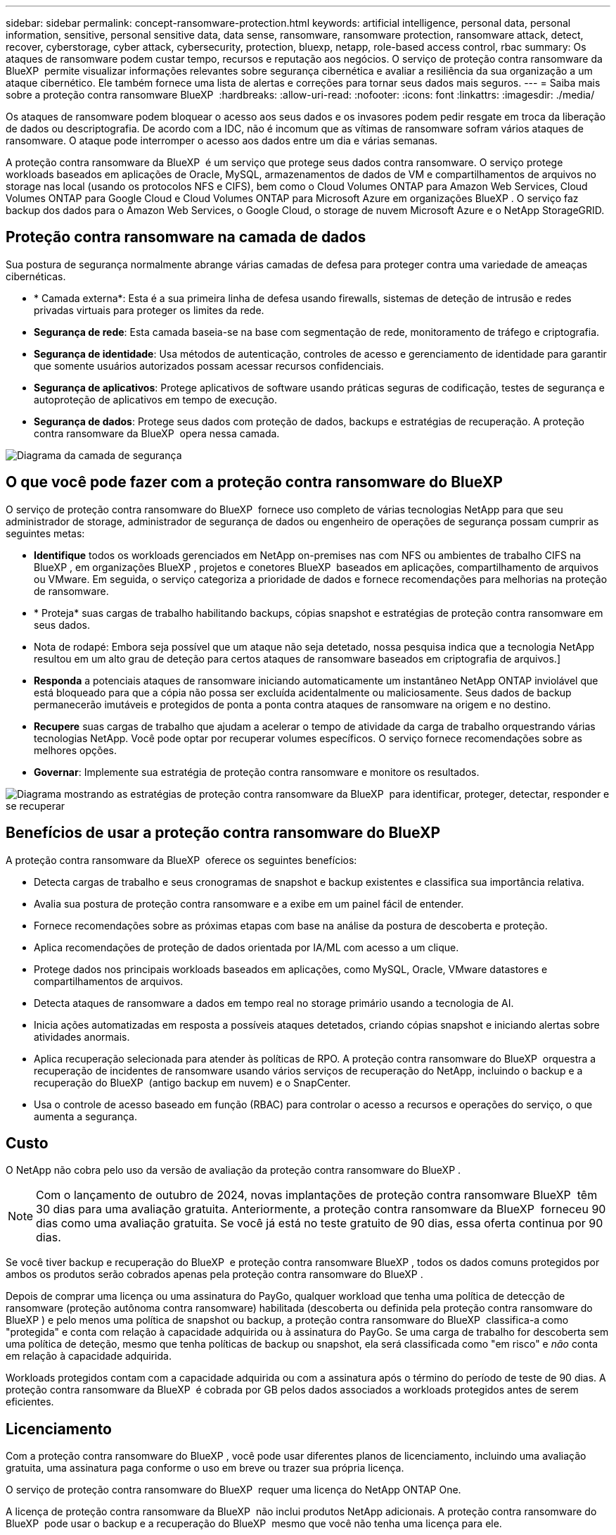 ---
sidebar: sidebar 
permalink: concept-ransomware-protection.html 
keywords: artificial intelligence, personal data, personal information, sensitive, personal sensitive data, data sense, ransomware, ransomware protection, ransomware attack, detect, recover, cyberstorage, cyber attack, cybersecurity, protection, bluexp, netapp, role-based access control, rbac 
summary: Os ataques de ransomware podem custar tempo, recursos e reputação aos negócios. O serviço de proteção contra ransomware da BlueXP  permite visualizar informações relevantes sobre segurança cibernética e avaliar a resiliência da sua organização a um ataque cibernético. Ele também fornece uma lista de alertas e correções para tornar seus dados mais seguros. 
---
= Saiba mais sobre a proteção contra ransomware BlueXP 
:hardbreaks:
:allow-uri-read: 
:nofooter: 
:icons: font
:linkattrs: 
:imagesdir: ./media/


[role="lead"]
Os ataques de ransomware podem bloquear o acesso aos seus dados e os invasores podem pedir resgate em troca da liberação de dados ou descriptografia. De acordo com a IDC, não é incomum que as vítimas de ransomware sofram vários ataques de ransomware. O ataque pode interromper o acesso aos dados entre um dia e várias semanas.

A proteção contra ransomware da BlueXP  é um serviço que protege seus dados contra ransomware. O serviço protege workloads baseados em aplicações de Oracle, MySQL, armazenamentos de dados de VM e compartilhamentos de arquivos no storage nas local (usando os protocolos NFS e CIFS), bem como o Cloud Volumes ONTAP para Amazon Web Services, Cloud Volumes ONTAP para Google Cloud e Cloud Volumes ONTAP para Microsoft Azure em organizações BlueXP . O serviço faz backup dos dados para o Amazon Web Services, o Google Cloud, o storage de nuvem Microsoft Azure e o NetApp StorageGRID.



== Proteção contra ransomware na camada de dados

Sua postura de segurança normalmente abrange várias camadas de defesa para proteger contra uma variedade de ameaças cibernéticas.

* * Camada externa*: Esta é a sua primeira linha de defesa usando firewalls, sistemas de deteção de intrusão e redes privadas virtuais para proteger os limites da rede.
* *Segurança de rede*: Esta camada baseia-se na base com segmentação de rede, monitoramento de tráfego e criptografia.
* *Segurança de identidade*: Usa métodos de autenticação, controles de acesso e gerenciamento de identidade para garantir que somente usuários autorizados possam acessar recursos confidenciais.
* *Segurança de aplicativos*: Protege aplicativos de software usando práticas seguras de codificação, testes de segurança e autoproteção de aplicativos em tempo de execução.
* *Segurança de dados*: Protege seus dados com proteção de dados, backups e estratégias de recuperação. A proteção contra ransomware da BlueXP  opera nessa camada.


image:concept-security-layer-diagram.png["Diagrama da camada de segurança"]



== O que você pode fazer com a proteção contra ransomware do BlueXP 

O serviço de proteção contra ransomware do BlueXP  fornece uso completo de várias tecnologias NetApp para que seu administrador de storage, administrador de segurança de dados ou engenheiro de operações de segurança possam cumprir as seguintes metas:

* *Identifique* todos os workloads gerenciados em NetApp on-premises nas com NFS ou ambientes de trabalho CIFS na BlueXP , em organizações BlueXP , projetos e conetores BlueXP  baseados em aplicações, compartilhamento de arquivos ou VMware. Em seguida, o serviço categoriza a prioridade de dados e fornece recomendações para melhorias na proteção de ransomware.
* * Proteja* suas cargas de trabalho habilitando backups, cópias snapshot e estratégias de proteção contra ransomware em seus dados.
* Nota de rodapé: Embora seja possível que um ataque não seja detetado, nossa pesquisa indica que a tecnologia NetApp resultou em um alto grau de deteção para certos ataques de ransomware baseados em criptografia de arquivos.]
* *Responda* a potenciais ataques de ransomware iniciando automaticamente um instantâneo NetApp ONTAP inviolável que está bloqueado para que a cópia não possa ser excluída acidentalmente ou maliciosamente. Seus dados de backup permanecerão imutáveis e protegidos de ponta a ponta contra ataques de ransomware na origem e no destino.
* *Recupere* suas cargas de trabalho que ajudam a acelerar o tempo de atividade da carga de trabalho orquestrando várias tecnologias NetApp. Você pode optar por recuperar volumes específicos. O serviço fornece recomendações sobre as melhores opções.
* *Governar*: Implemente sua estratégia de proteção contra ransomware e monitore os resultados.


image:diagram-rp-features-phases3.png["Diagrama mostrando as estratégias de proteção contra ransomware da BlueXP  para identificar, proteger, detectar, responder e se recuperar"]



== Benefícios de usar a proteção contra ransomware do BlueXP 

A proteção contra ransomware da BlueXP  oferece os seguintes benefícios:

* Detecta cargas de trabalho e seus cronogramas de snapshot e backup existentes e classifica sua importância relativa.
* Avalia sua postura de proteção contra ransomware e a exibe em um painel fácil de entender.
* Fornece recomendações sobre as próximas etapas com base na análise da postura de descoberta e proteção.
* Aplica recomendações de proteção de dados orientada por IA/ML com acesso a um clique.
* Protege dados nos principais workloads baseados em aplicações, como MySQL, Oracle, VMware datastores e compartilhamentos de arquivos.
* Detecta ataques de ransomware a dados em tempo real no storage primário usando a tecnologia de AI.
* Inicia ações automatizadas em resposta a possíveis ataques detetados, criando cópias snapshot e iniciando alertas sobre atividades anormais.
* Aplica recuperação selecionada para atender às políticas de RPO. A proteção contra ransomware do BlueXP  orquestra a recuperação de incidentes de ransomware usando vários serviços de recuperação do NetApp, incluindo o backup e a recuperação do BlueXP  (antigo backup em nuvem) e o SnapCenter.
* Usa o controle de acesso baseado em função (RBAC) para controlar o acesso a recursos e operações do serviço, o que aumenta a segurança.




== Custo

O NetApp não cobra pelo uso da versão de avaliação da proteção contra ransomware do BlueXP .


NOTE: Com o lançamento de outubro de 2024, novas implantações de proteção contra ransomware BlueXP  têm 30 dias para uma avaliação gratuita. Anteriormente, a proteção contra ransomware da BlueXP  forneceu 90 dias como uma avaliação gratuita. Se você já está no teste gratuito de 90 dias, essa oferta continua por 90 dias.

Se você tiver backup e recuperação do BlueXP  e proteção contra ransomware BlueXP , todos os dados comuns protegidos por ambos os produtos serão cobrados apenas pela proteção contra ransomware do BlueXP .

Depois de comprar uma licença ou uma assinatura do PayGo, qualquer workload que tenha uma política de detecção de ransomware (proteção autônoma contra ransomware) habilitada (descoberta ou definida pela proteção contra ransomware do BlueXP ) e pelo menos uma política de snapshot ou backup, a proteção contra ransomware do BlueXP  classifica-a como "protegida" e conta com relação à capacidade adquirida ou à assinatura do PayGo. Se uma carga de trabalho for descoberta sem uma política de deteção, mesmo que tenha políticas de backup ou snapshot, ela será classificada como "em risco" e _não_ conta em relação à capacidade adquirida.

Workloads protegidos contam com a capacidade adquirida ou com a assinatura após o término do período de teste de 90 dias. A proteção contra ransomware da BlueXP  é cobrada por GB pelos dados associados a workloads protegidos antes de serem eficientes.



== Licenciamento

Com a proteção contra ransomware do BlueXP , você pode usar diferentes planos de licenciamento, incluindo uma avaliação gratuita, uma assinatura paga conforme o uso em breve ou trazer sua própria licença.

O serviço de proteção contra ransomware do BlueXP  requer uma licença do NetApp ONTAP One.

A licença de proteção contra ransomware da BlueXP  não inclui produtos NetApp adicionais. A proteção contra ransomware do BlueXP  pode usar o backup e a recuperação do BlueXP  mesmo que você não tenha uma licença para ele.

Para detectar comportamento anômalo do usuário, a proteção contra ransomware do BlueXP  usa a proteção autônoma contra ransomware do NetApp, um modelo de aprendizado de máquina (ML) no ONTAP que deteta atividade de arquivos maliciosos. Esse modelo está incluído na licença de proteção contra ransomware da BlueXP . Você também pode usar a Segurança de carga de trabalho do Insights da infraestrutura de dados (anteriormente Cloud Insights) (licença necessária) para investigar o comportamento do usuário e bloquear usuários específicos de atividades adicionais.

Para obter detalhes, link:rp-start-licenses.html["Configure o licenciamento"]consulte .



== Como a proteção contra ransomware do BlueXP  funciona

Em um alto nível, a proteção contra ransomware do BlueXP  funciona assim.

A proteção contra ransomware do BlueXP  usa backup e recuperação do BlueXP  para descobrir e definir políticas de snapshot e backup para workloads de compartilhamento de arquivos, e o SnapCenter ou SnapCenter para VMware para descobrir e definir políticas de snapshot e backup para workloads de aplicação e VM. Além disso, a proteção contra ransomware do BlueXP  usa backup e recuperação do BlueXP  e o SnapCenter / SnapCenter para VMware para executar recuperação consistente com arquivos e workloads.

image:diagram-rp-architecture-preview3.png["Diagrama mostrando a arquitetura de proteção contra ransomware do BlueXP "]

[cols="15,65a"]
|===
| Recurso | Descrição 


| *IDENTIFIQUE*  a| 
* Encontra todos os dados nas (protocolos NFS e CIFS) e Cloud Volumes ONTAP no local conectados à BlueXP .
* Identifica os dados dos clientes das APIs de serviço ONTAP e SnapCenter e os associa a cargas de trabalho. Saiba mais sobre https://docs.netapp.com/us-en/ontap-family/["ONTAP"^] e https://docs.netapp.com/us-en/snapcenter/index.html["Software SnapCenter"^].
* Detecta o nível de proteção atual de cada volume de cópias snapshot e políticas de backup do NetApp, bem como quaisquer recursos de detecção on-box. Em seguida, o serviço associa essa postura de proteção às cargas de trabalho usando backup e recuperação do BlueXP , serviços ONTAP e tecnologias NetApp, como proteção autônoma contra ransomware (ARP ou ARP/AI, dependendo da versão do ONTAP), FPolicy, políticas de backup e políticas de snapshot. Saiba mais sobre https://docs.netapp.com/us-en/ontap/anti-ransomware/index.html["Proteção autônoma contra ransomware"^], https://docs.netapp.com/us-en/bluexp-backup-recovery/index.html["Backup e recuperação do BlueXP"^] e https://docs.netapp.com/us-en/ontap/nas-audit/two-parts-fpolicy-solution-concept.html["Política de ONTAP"^].
* Atribui uma prioridade de negócios a cada workload com base nos níveis de proteção descobertos automaticamente e recomenda políticas de proteção para cargas de trabalho com base em sua prioridade de negócios. A prioridade da carga de trabalho baseia-se nas frequências de instantâneos já aplicadas a cada volume associado à carga de trabalho.




| * PROTEGER*  a| 
* Monitore workloads ativamente e orquestra o uso de backup e recuperação do BlueXP , SnapCenter e APIs do ONTAP aplicando políticas em cada um dos workloads identificados.




| *DETECTAR*  a| 
* Detecta possíveis ataques com um modelo integrado de aprendizado de máquina (ML) que deteta atividade e criptografia potencialmente anômalas.
* Fornece detecção de camada dupla que começa com a deteção de possíveis ataques de ransomware no storage primário e a resposta a atividades anormais. Isso inclui cópias snapshot automatizadas adicionais para criar os pontos de restauração de dados mais próximos. O serviço oferece a capacidade de se aprofundar para identificar possíveis ataques com maior precisão sem afetar o desempenho dos workloads primários.
* Determina os arquivos e mapas suspeitos específicos que atacam as cargas de trabalho associadas, usando o ONTAP, a proteção autônoma contra ransomware (ARP ou ARP/AI dependendo da versão do ONTAP), a segurança de carga de trabalho de Insights de infraestrutura de dados (anteriormente Cloud Insights) e as tecnologias FPolicy.




| *RESPONDER*  a| 
* Mostra dados relevantes, como atividade de arquivo, atividade de usuário e entropia, para ajudá-lo a concluir revisões forenses sobre o ataque.
* Inicia cópias snapshot rápidas usando tecnologias e produtos da NetApp, como ONTAP, proteção autônoma contra ransomware (ARP ou ARP/AI, dependendo da versão do ONTAP) e FPolicy.




| *RECUPERAR*  a| 
* Determina o melhor snapshot ou backup e recomenda o melhor ponto de recuperação real (RPA) usando backup e recuperação do BlueXP , ONTAP, proteção autônoma contra ransomware (ARP ou ARP/AI dependendo da versão do ONTAP) e tecnologias e serviços FPolicy.
* Orquestra a recuperação de workloads, incluindo VMs, compartilhamentos de arquivos e bancos de dados com consistência de aplicação.




| *GOVERNAR*  a| 
* Atribui as estratégias de proteção contra ransomware
* Ajuda a monitorar os resultados.


|===


== Destinos de backup compatíveis, ambientes de trabalho e fontes de dados de workload

Use a proteção contra ransomware do BlueXP  para ver a resiliência dos dados a um ataque cibernético contra os seguintes tipos de destinos de backup, ambientes de trabalho e fontes de dados de workload:

*Os destinos de backup são suportados*

* Amazon Web Services (AWS) S3
* Google Cloud Platform
* Microsoft Azure Blob
* NetApp StorageGRID


*Ambientes de trabalho suportados*

* ONTAP nas no local (usando protocolos NFS e CIFS) com ONTAP versão 9.11.1 e posterior
* Cloud Volumes ONTAP 9.11.1 ou posterior para AWS (usando protocolos NFS e CIFS)
* Cloud Volumes ONTAP 9.11.1 ou posterior para Google Cloud Platform (usando protocolos NFS e CIFS)
* Cloud Volumes ONTAP 9.12.1 ou superior para Microsoft Azure (usando protocolos NFS e CIFS)



NOTE: Não há suporte para os seguintes itens: Volumes FlexGroup, versões do ONTAP anteriores a 9.11.1, volumes iSCSI, volumes de ponto de montagem, volumes de caminho de montagem, volumes offline e volumes DP (proteção de dados).

*Fontes de dados de carga de trabalho suportadas*

O serviço protege os seguintes workloads baseados na aplicação em volumes de dados primários:

* Compartilhamentos de arquivo do NetApp
* Armazenamentos de dados VMware
* Bancos de dados (MySQL e Oracle)
* Mais em breve


Além disso, se você estiver usando o SnapCenter ou o SnapCenter para VMware, todos os workloads compatíveis com esses produtos também serão identificados na proteção contra ransomware do BlueXP . A proteção contra ransomware da BlueXP  pode protegê-los e recuperá-los de maneira consistente com os workloads.



== Termos que podem ajudá-lo com proteção contra ransomware

Você pode se beneficiar ao compreender alguma terminologia relacionada à proteção contra ransomware.

* *Proteção*: Proteção na proteção contra ransomware BlueXP  significa garantir que snapshots e backups imutáveis ocorram regularmente para um domínio de segurança diferente usando políticas de proteção.
* *Carga de trabalho*: Uma carga de trabalho na proteção contra ransomware do BlueXP  pode incluir bancos de dados MySQL ou Oracle, datastores VMware ou compartilhamentos de arquivos.

